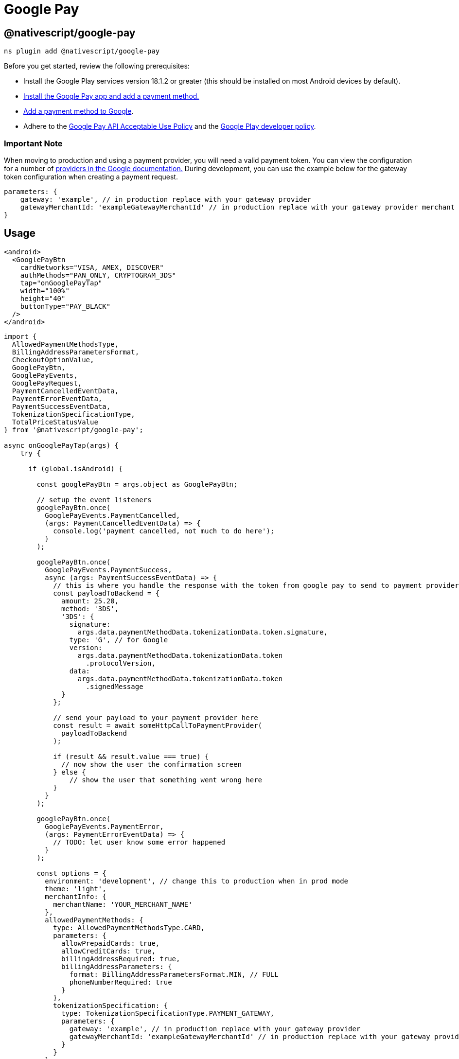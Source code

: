 = Google Pay

== @nativescript/google-pay

[,shell]
----
ns plugin add @nativescript/google-pay
----

Before you get started, review the following prerequisites:

* Install the Google Play services version 18.1.2 or greater (this should be installed on most Android devices by default).
* https://support.google.com/pay/answer/7625139?visit_id=637522080332272855-2861547127&rd=1[Install the Google Pay app and add a payment method.]
* https://support.google.com/pay/answer/7625139[Add a payment method to Google].
* Adhere to the https://payments.developers.google.com/terms/aup[Google Pay API Acceptable Use Policy] and the https://support.google.com/googleplay/android-developer/answer/9858738[Google Play developer policy].

[discrete]
=== Important Note

When moving to production and using a payment provider, you will need a valid payment token.
You can view the configuration for a number of https://developers.google.com/pay/api/android/guides/tutorial#tokenization[providers in the Google documentation.] During development, you can use the example below for the gateway token configuration when creating a payment request.

[,ts]
----
parameters: {
    gateway: 'example', // in production replace with your gateway provider
    gatewayMerchantId: 'exampleGatewayMerchantId' // in production replace with your gateway provider merchant ID
}
----

== Usage

[,xml]
----
<android>
  <GooglePayBtn
    cardNetworks="VISA, AMEX, DISCOVER"
    authMethods="PAN_ONLY, CRYPTOGRAM_3DS"
    tap="onGooglePayTap"
    width="100%"
    height="40"
    buttonType="PAY_BLACK"
  />
</android>
----

[,ts]
----

import {
  AllowedPaymentMethodsType,
  BillingAddressParametersFormat,
  CheckoutOptionValue,
  GooglePayBtn,
  GooglePayEvents,
  GooglePayRequest,
  PaymentCancelledEventData,
  PaymentErrorEventData,
  PaymentSuccessEventData,
  TokenizationSpecificationType,
  TotalPriceStatusValue
} from '@nativescript/google-pay';

async onGooglePayTap(args) {
    try {

      if (global.isAndroid) {

        const googlePayBtn = args.object as GooglePayBtn;

        // setup the event listeners
        googlePayBtn.once(
          GooglePayEvents.PaymentCancelled,
          (args: PaymentCancelledEventData) => {
            console.log('payment cancelled, not much to do here');
          }
        );

        googlePayBtn.once(
          GooglePayEvents.PaymentSuccess,
          async (args: PaymentSuccessEventData) => {
            // this is where you handle the response with the token from google pay to send to payment provider
            const payloadToBackend = {
              amount: 25.20,
              method: '3DS',
              '3DS': {
                signature:
                  args.data.paymentMethodData.tokenizationData.token.signature,
                type: 'G', // for Google
                version:
                  args.data.paymentMethodData.tokenizationData.token
                    .protocolVersion,
                data:
                  args.data.paymentMethodData.tokenizationData.token
                    .signedMessage
              }
            };

            // send your payload to your payment provider here
            const result = await someHttpCallToPaymentProvider(
              payloadToBackend
            );

            if (result && result.value === true) {
              // now show the user the confirmation screen
            } else {
                // show the user that something went wrong here
            }
          }
        );

        googlePayBtn.once(
          GooglePayEvents.PaymentError,
          (args: PaymentErrorEventData) => {
            // TODO: let user know some error happened
          }
        );

        const options = {
          environment: 'development', // change this to production when in prod mode
          theme: 'light',
          merchantInfo: {
            merchantName: 'YOUR_MERCHANT_NAME'
          },
          allowedPaymentMethods: {
            type: AllowedPaymentMethodsType.CARD,
            parameters: {
              allowPrepaidCards: true,
              allowCreditCards: true,
              billingAddressRequired: true,
              billingAddressParameters: {
                format: BillingAddressParametersFormat.MIN, // FULL
                phoneNumberRequired: true
              }
            },
            tokenizationSpecification: {
              type: TokenizationSpecificationType.PAYMENT_GATEWAY,
              parameters: {
                gateway: 'example', // in production replace with your gateway provider
                gatewayMerchantId: 'exampleGatewayMerchantId' // in production replace with your gateway provider merchant ID
              }
            }
          },
          transactionInfo: {
            currencyCode: 'USD',
            countryCode: 'US',
            // transactionId: '283999292929929', // A unique ID that identifies a transaction attempt. Merchants can use an existing ID or generate a specific one for Google Pay transaction attempts. This field is required when you send callbacks to the Google Transaction Events API.
            totalPriceStatus: TotalPriceStatusValue.FINAL,
            totalPrice: 25.20,
            totalPriceLabel: 'Total',
            checkoutOption: CheckoutOptionValue.DEFAULT
          },
          emailRequired: true,
          shippingAddressRequired: true,
          shippingAddressParameters: {
            allowedCountryCodes: ['US'],
            phoneNumberRequired: true
          }
        } as GooglePayRequest;

        // this creates the payment request to the Google Pay SDK and will present the user with the payment sheet to complete the transaction
        googlePayBtn.createPaymentRequest(options).catch(err => {
          console.log('error with create payment request', err);
        });
      }
    } catch (error) {
      console.log('Error with google pay', error);
    }
  }
----

== API

=== Methods

|===
| Name | Description

| createPaymentRequest
| Creates the Google Pay payment request and presents the user with the payment sheet.
|===

=== Enums

==== GooglePayAuthMethods

|===
| Key | Description

| PAN_ONLY
| This authentication method is associated with payment cards stored on file with the user's Google Account.
Returned payment data includes personal account number (PAN) with the expiration month and the expiration year.

| CRYPTOGRAM_3DS
| This authentication method is associated with cards stored as Android device tokens.
Returned payment data includes a 3-D Secure (3DS) cryptogram generated on the device.
|===

==== GooglePayCardNetworks

|===
| Key | Value

| AMEX
| 'AMEX'

| DISCOVER
| 'DISCOVER'

| INTERAC
| 'INTERAC'

| JCB
| 'JCB'

| MASTERCARD
| 'MASTERCARD'

| VISA
| 'VISA'
|===

==== GooglePayEvents

|===
| Key | Value

| PaymentCancelled
| 'PaymentCancelled'

| PaymentError
| 'PaymentError'

| PaymentSuccess
| 'PaymentSuccess'
|===

==== TokenizationSpecificationType

|===
| Key | Description

| PAYMENT_GATEWAY
| To retrieve payment and customer information from a payment gateway that's supported by the Google Pay API, set type to PAYMENT_GATEWAY

| DIRECT
| Direct integration allows merchants to decrypt the Google Pay response on their servers.
To qualify, you must be a Payment Card Industry (PCI) Data Security Standard (DSS) Level 1 compliant.
Your servers also need to have the required infrastructure to securely handle user payment credentials.
|===

==== BillingAddressParametersFormat

|===
| Key | Description

| MIN
| Name, country code, and postal code (default).

| FULL
| Name, street address, locality, region, country code, and postal code.
|===

==== AllowedPaymentMethodsType

|===
| Key | Value

| CARD
| 'CARD'
|===

==== TotalPriceStatusValue

|===
| Key | Description

| NOT_CURRENTLY_KNOWN
| Used for a capability check.
Do not use this property if the transaction is processed in an EEA country.

| ESTIMATED
| The total price may adjust based on the details of the response, such as sales tax collected based on a billing address.

| FINAL
| The total price doesn't change from the amount presented to the shopper.
|===

==== CheckoutOptionValue

|===
| Key | Description

| DEFAULT
| Standard text applies for the given totalPriceStatus (default).

| COMPLETE_IMMEDITATE_PURCHASE
| The selected payment method is charged immediately after the payer confirms their selections.
This option is only available when totalPriceStatus is set to FINAL.
|===

==== GooglePayButtonType

|===
| Key | Value

| PAY_WHITE
| 'PAY_WHITE'

| PAY_WHITE_NO_SHADOW
| 'PAY_WHITE_NO_SHADOW'

| BUY_WHITE
| 'BUY_WHITE'

| BUY_WHITE_NO_SHADOW
| 'BUY_WHITE_NO_SHADOW'

| PAY_BLACK
| 'PAY_BLACK'

| BUY_BLACK
| 'BUY_BLACK'

| DONATE_BLACK
| 'DONATE_BLACK'
|===

=== Interfaces

==== GooglePayRequest

[,ts]
----
interface GooglePayRequest {
  /**
   * Sets the ENVIRONMENT for testing Google Pay
   */
  environment: 'development' | 'production'

  /**
   * Sets the theme for the payment sheet UI.
   */
  theme: 'dark' | 'light'
  /**
   * Major API version. The value is 2 for this specification.
   */
  apiVersion: number
  /**
   * Minor API version. The value is 0 for this specification.
   */
  apiVersionMinor: number
  merchantInfo: {
    /**
     * Merchant name encoded as UTF-8. Merchant name is rendered in the payment sheet. In TEST environment, or if a merchant isn't recognized, a “Pay Unverified Merchant” message is displayed in the payment sheet.
     */
    merchantName: string
  }

  allowedPaymentMethods: {
    /**
     * A short identifier for the supported payment method.
     * Only CARD and PAYPAL currently are supported entries
     */
    type: string

    parameters: {
      /**
       * Fields supported to authenticate a card transaction.
       * PAN_ONLY: This authentication method is associated with payment cards stored on file with the user's Google Account. Returned payment data includes personal account number (PAN) with the expiration month and the expiration year.
       * CRYPTOGRAM_3DS: This authentication method is associated with cards stored as Android device tokens. Returned payment data includes a 3-D Secure (3DS) cryptogram generated on the device.
       */
      allowedAuthMethods: Array<string>

      /**
       * One or more card networks that you support, also supported by the Google Pay API.
       * AMEX
       * DISCOVER
       * INTERAC
       * JCB
       * MASTERCARD
       * VISA
       */
      allowedCardNetworks: string

      /**
       * Set to false if you don't support prepaid cards. Default: The prepaid card class is supported for the card networks specified.
       */
      allowPrepaidCards?: boolean

      /**
       * Set to false if you don't support credit cards. Default: The credit card class is supported for the card networks specified.
       */
      allowCreditCards?: boolean

      /**
       * Set to true to request assuranceDetails. This object provides information about the validation performed on the returned payment data.
       */
      assuranceDetailsRequired?: boolean

      /**
       * Set to true if you require a billing address. A billing address should only be requested if it's required to process the transaction. Additional data requests can increase friction in the checkout process and lead to a lower conversion rate.
       */
      billingAddressRequired?: boolean

      /**
       * The expected fields returned if billingAddressRequired is set to true.
       */
      billingAddressParameters?: {
        /**
         * Billing address format required to complete the transaction.
         * MIN: Name, country code, and postal code (default).
         * FULL: Name, street address, locality, region, country code, and postal code.
         */
        format?: string

        /**
         * Set to true if a phone number is required to process the transaction.
         */
        phoneNumberRequired?: boolean
      }
    }

    /**
     * Configure an account or decryption provider to receive payment information.
     * This property is required for the CARD payment method.
     */
    tokenizationSpecification?: {
      /**
       * A payment method tokenization type is supported for the given PaymentMethod.
       * For CARD payment method, use PAYMENT_GATEWAY or DIRECT.
       * For PAYPAL PaymentMethod, use DIRECT with no parameter.
       */
      type: TokenizationSpecificationType

      /**
       * Parameters specific to the selected payment method tokenization type.
       */
      parameters: {
        gateway: string
        gatewayMerchantId: string
      }
    }
  }

  /**
   * Details about the authorization of the transaction based upon whether the user agrees to the transaction or not. Includes total price and price status.
   * https://developers.google.com/pay/api/android/reference/request-objects#TransactionInfo
   */
  transactionInfo: {
    /**
     * Array containing the transaction items for the transaction (item, shipping, tax, etc.)
     */
    displayItems: Array<GoogelPayDisplayItems>
    /**
     * ISO 4217 alphabetic currency code.
     */
    currencyCode: string

    /**
     * ISO 3166-1 alpha-2 country code where the transaction is processed. This is required for merchants based in European Economic Area (EEA) countries.
     */
    countryCode?: string

    /**
     * A unique ID that identifies a transaction attempt. Merchants may use an existing ID or generate a specific one for Google Pay transaction attempts. This field is required when you send callbacks to the Google Transaction Events API.
     */
    transactionId?: string

    /**
     * The status of the total price used.
     */
    totalPriceStatus: TotalPriceStatusValue

    /**
     * Total monetary value of the transaction with an optional decimal precision of two decimal places. This field is required unless totalPriceStatus is set to NOT_CURRENTLY_KNOWN.
     * The format of the string should follow the regex format: ^[0-9]+(\.[0-9][0-9])?$
     */
    totalPrice?: string

    /**
     * Custom label for the total price within the display items.
     */
    totalPriceLabel?: string

    /**
     * Affects the submit button text displayed in the Google Pay payment sheet.
     */
    checkoutOption?: CheckoutOptionValue
  }

  /**
   * Set to true to request an email address.
   */
  emailRequired?: boolean

  /**
   * Set to true to request a full shipping address.
   */
  shippingAddressRequired?: boolean

  /**
   * If shippingAddressParameters is set to true, specify shipping address restrictions.
   */
  shippingAddressParameters?: {
    /**
     * ISO 3166-1 alpha-2 country code values of the countries where shipping is allowed. If this object isn't specified, all shipping address countries are allowed.
     */
    allowedCountryCodes?: Array<string>
    /**
     * Set to true if a phone number is required for the provided shipping address.
     */
    phoneNumberRequired?: boolean
  }
}
----

==== PaymentCancelledEventData

[,ts]
----
interface PaymentCancelledEventData extends EventData {
  eventName: string
  object: any
}
----

==== PaymentErrorEventData

[,ts]
----
interface PaymentErrorEventData extends EventData {
  eventName: string
  object: any
  data: {
    statusCode: number
  }
}
----

==== PaymentSuccessEventData

[,ts]
----
interface PaymentSuccessEventData extends EventData {
  eventName: string
  object: any
  data: {
    /**
     * Data about the selected payment method.
     */
    paymentMethodData: {
      /**
       * PaymentMethod type selected in the Google Pay payment sheet.
       */
      type: string

      /**
       * User-facing message to describe the payment method that funds this transaction.
       */
      description: string

      /**
       * The value of this property depends on the payment method type returned. For CARD, see CardInfo.
       */
      info: {
        /**
         * The details about the card. This value is commonly the last four digits of the selected payment account number.
         */
        cardDetails: string

        /**
         * This object provides information about the validation performed on the returned payment data if assuranceDetailsRequired is set to true in the CardParameters.
         */
        assuranceDetails: {
          /**
           * If true, indicates that Cardholder possession validation has been performed on returned payment credential.
           */
          accountVerified: boolean

          /**
           * If true, indicates that identification and verifications (ID&V) was performed on the returned payment credential.
           * If false, the same risk-based authentication can be performed as you would for card transactions. This risk-based authentication can include, but not limited to, step-up with 3D Secure protocol if applicable.
           */
          cardHolderAuthenticated: boolean
        }

        /**
         * The payment card network of the selected payment. Returned values match the format of allowedCardNetworks in CardParameters.
         * This card network value should not be displayed to the buyer. It's used when the details of a buyer's card are needed. For example, if customer support needs this value to identify the card a buyer used for their transaction. For a user-visible description, use the description property of PaymentMethodData instead.
         */
        cardNetwork: string

        /**
         * The billing address associated with the provided payment method, if billingAddressRequired is set to true in CardParameters.
         */
        billingAddress?: Address
      }

      /**
       * Payment tokenization data for the selected payment method.
       */
      tokenizationData: {
        /**
         * 	The type of tokenization to be applied to the selected payment method. This value matches the type set in PaymentMethodTokenizationSpecification.
         */
        type: string

        /**
         * The generated payment method token.
         * PAYMENT_GATEWAY: JSON object string that contains a chargeable token issued by your gateway.
         * DIRECT: protocolVersion, signature, and a signedMessage for decryption. See Payment method token structure for more information.
         */
        token: {
          /**
           * Identifies the encryption or signing scheme under which the message is created. It allows the protocol to evolve over time, if needed.
           */
          protocolVersion: string

          /**
           * Verifies that the message came from Google. It's base64-encoded, and created with ECDSA by the intermediate signing key.
           */
          signature: string

          /**
           * A JSON object serialized as a string that contains the encryptedMessage, ephemeralPublicKey, and tag. It's serialized to simplify the signature verification process.
           */
          signedMessage: string

          /**
           * JSON object string that contains a chargeable token issued by your gateway
           */
          rawToken: string
        }
      }
    }

    /**
     * Email address, if emailRequired is set to true in the PaymentDataRequest. If another request has the property set to true there's no effect.
     */
    email: string

    /**
     * Shipping address, if shippingAddressRequired is set to true in the PaymentDataRequest.
     */
    shippingAddress: Address
  }
}
----

==== Address

[,ts]
----
Address {
	/**
	 * The full name of the addressee.
	 */
	name;

	/**
	 * The postal or ZIP code.
	 */
	postalCode;

	/**
	 * ISO 3166-1 alpha-2 country code.
	 */
	countryCode;

	/**
	 * A telephone number, if phoneNumberRequired is set to true in the PaymentDataRequest.
	 */
	phoneNumber;

	/**
	 * The first line of the address.
	 */
	address1;

	/**
	 * The second line of the address.
	 */
	address2;

	/**
	 * The third line of the address.
	 */
	address3;

	/**
	 * City, town, neighborhood, or suburb.
	 */
	locality;

	/**
	 * A country subdivision, such as a state or province.
	 */
	administrativeArea;

	/**
	 * The sorting code.
	 */
	sortingCode;
}
----

==== GooglePayDisplayItems

[,ts]
----
interface GoogelPayDisplayItems {
  label: string
  type: string
  price: string
}
----

== License

Apache License Version 2.0
